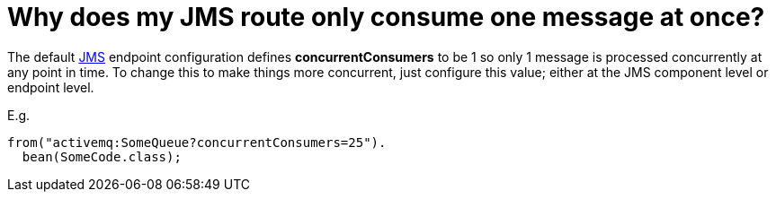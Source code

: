 = Why does my JMS route only consume one message at once?

The default xref:components::jms-component.adoc[JMS] endpoint configuration defines
*concurrentConsumers* to be 1 so only 1 message is processed
concurrently at any point in time. To change this to make things more
concurrent, just configure this value; either at the JMS component level
or endpoint level.

E.g.

[source,java]
----
from("activemq:SomeQueue?concurrentConsumers=25").
  bean(SomeCode.class);
----

